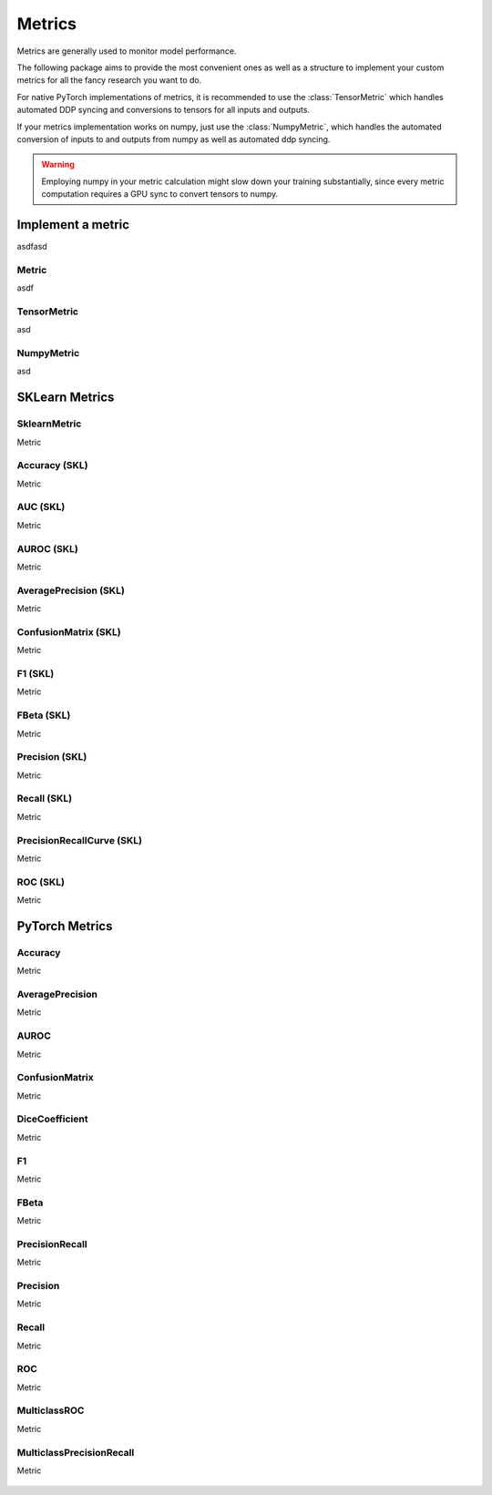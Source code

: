 Metrics
=======

Metrics are generally used to monitor model performance.

The following package aims to provide the most convenient ones as well
as a structure to implement your custom metrics for all the fancy research
you want to do.

For native PyTorch implementations of metrics, it is recommended to use
the :class:`TensorMetric` which handles automated DDP syncing and conversions
to tensors for all inputs and outputs.

If your metrics implementation works on numpy, just use the
:class:`NumpyMetric`, which handles the automated conversion of
inputs to and outputs from numpy as well as automated ddp syncing.

.. warning:: Employing numpy in your metric calculation might slow
    down your training substantially, since every metric computation
    requires a GPU sync to convert tensors to numpy.


Implement a metric
------------------
.. role:: hidden
    :class: hidden-section

asdfasd

Metric
^^^^^^
asdf

    .. autoclass:: pytorch_lightning.metrics.metric.Metric
        :noindex:

TensorMetric
^^^^^^^^^^^^
asd

    .. autoclass:: pytorch_lightning.metrics.metric.TensorMetric
        :noindex:

NumpyMetric
^^^^^^^^^^^
asd

    .. autoclass:: pytorch_lightning.metrics.metric.NumpyMetric
        :noindex:

SKLearn Metrics
---------------

SklearnMetric
^^^^^^^^^^^^^
Metric

    .. autoclass:: pytorch_lightning.metrics.sklearn.SklearnMetric
        :noindex:

Accuracy (SKL)
^^^^^^^^^^^^^^
Metric

    .. autoclass:: pytorch_lightning.metrics.sklearn.Accuracy
            :noindex:

AUC (SKL)
^^^^^^^^^
Metric

    .. autoclass:: pytorch_lightning.metrics.sklearn.AUC
            :noindex:

AUROC (SKL)
^^^^^^^^^^^
Metric

    .. autoclass:: pytorch_lightning.metrics.sklearn.AUROC
            :noindex:

AveragePrecision (SKL)
^^^^^^^^^^^^^^^^^^^^^^
Metric


    .. autoclass:: pytorch_lightning.metrics.sklearn.AveragePrecision
            :noindex:


ConfusionMatrix (SKL)
^^^^^^^^^^^^^^^^^^^^^
Metric

    .. autoclass:: pytorch_lightning.metrics.sklearn.ConfusionMatrix
            :noindex:

F1 (SKL)
^^^^^^^^
Metric

    .. autoclass:: pytorch_lightning.metrics.sklearn.F1
            :noindex:

FBeta (SKL)
^^^^^^^^^^^
Metric

    .. autoclass:: pytorch_lightning.metrics.sklearn.FBeta
            :noindex:

Precision (SKL)
^^^^^^^^^^^^^^^
Metric

    .. autoclass:: pytorch_lightning.metrics.sklearn.Precision
            :noindex:

Recall (SKL)
^^^^^^^^^^^^
Metric

    .. autoclass:: pytorch_lightning.metrics.sklearn.Recall
            :noindex:

PrecisionRecallCurve (SKL)
^^^^^^^^^^^^^^^^^^^^^^^^^^
Metric

    .. autoclass:: pytorch_lightning.metrics.sklearn.PrecisionRecallCurve
            :noindex:

ROC (SKL)
^^^^^^^^^
Metric

    .. autoclass:: pytorch_lightning.metrics.sklearn.ROC
            :noindex:

PyTorch Metrics
---------------

Accuracy
^^^^^^^^
Metric

    .. autoclass:: pytorch_lightning.metrics.classification.Accuracy
            :noindex:

AveragePrecision
^^^^^^^^^^^^^^^^
Metric

    .. autoclass:: pytorch_lightning.metrics.classification.AveragePrecision
            :noindex:

AUROC
^^^^^
Metric

    .. autoclass:: pytorch_lightning.metrics.classification.AUROC
            :noindex:

ConfusionMatrix
^^^^^^^^^^^^^^^
Metric

    .. autoclass:: pytorch_lightning.metrics.classification.ConfusionMatrix
            :noindex:

DiceCoefficient
^^^^^^^^^^^^^^^
Metric

    .. autoclass:: pytorch_lightning.metrics.classification.DiceCoefficient
            :noindex:

F1
^^
Metric

    .. autoclass:: pytorch_lightning.metrics.classification.F1
            :noindex:

FBeta
^^^^^
Metric

    .. autoclass:: pytorch_lightning.metrics.classification.FBeta
            :noindex:

PrecisionRecall
^^^^^^^^^^^^^^^
Metric

    .. autoclass:: pytorch_lightning.metrics.classification.PrecisionRecall
            :noindex:

Precision
^^^^^^^^^
Metric

    .. autoclass:: pytorch_lightning.metrics.classification.Precision
            :noindex:

Recall
^^^^^^
Metric

    .. autoclass:: pytorch_lightning.metrics.classification.Recall
            :noindex:

ROC
^^^
Metric

    .. autoclass:: pytorch_lightning.metrics.classification.ROC
            :noindex:

MulticlassROC
^^^^^^^^^^^^^
Metric

    .. autoclass:: pytorch_lightning.metrics.classification.MulticlassROC
            :noindex:

MulticlassPrecisionRecall
^^^^^^^^^^^^^^^^^^^^^^^^^
Metric

    .. autoclass:: pytorch_lightning.metrics.classification.MulticlassPrecisionRecall
            :noindex:

